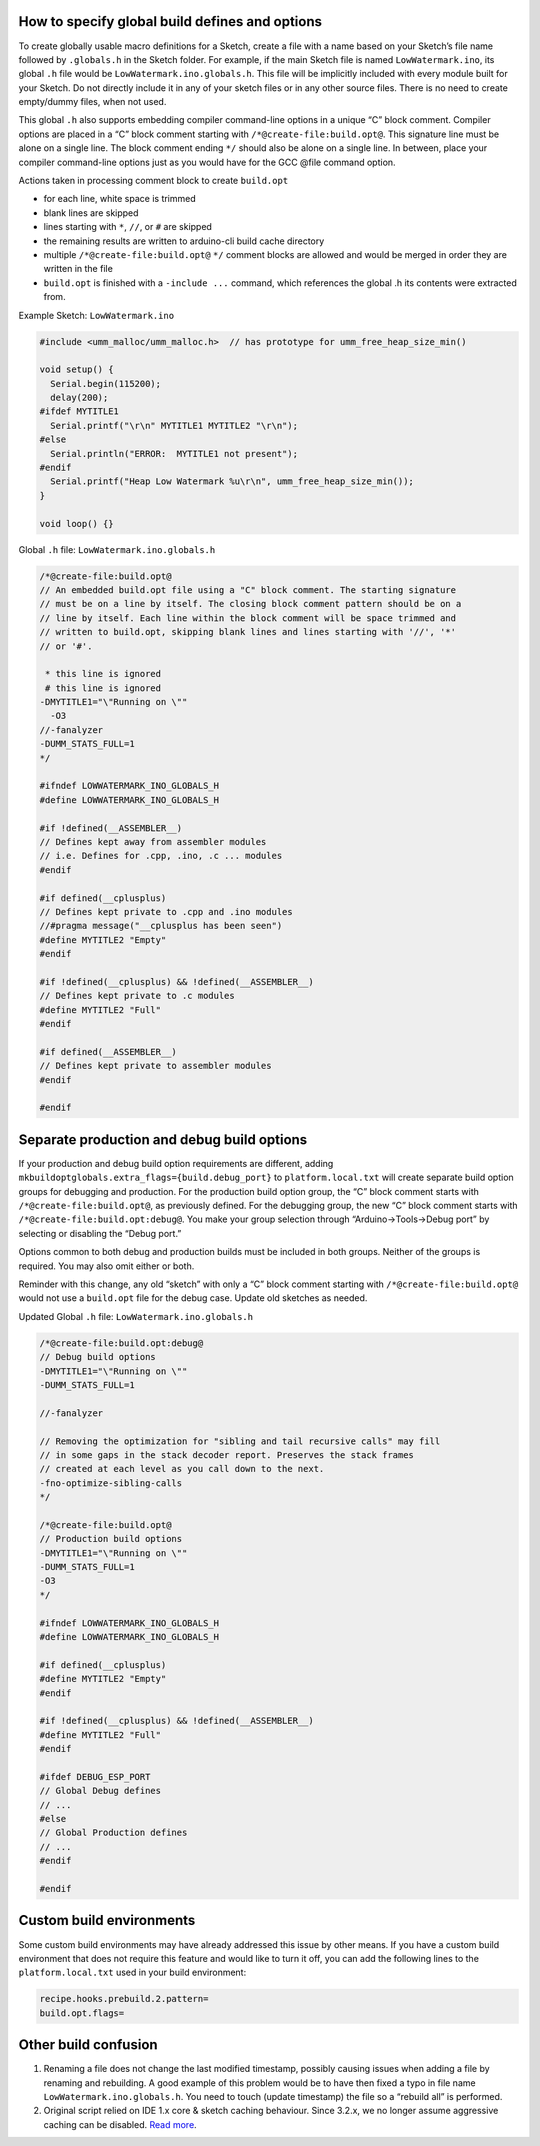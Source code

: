 How to specify global build defines and options
===============================================

To create globally usable macro definitions for a Sketch, create a file
with a name based on your Sketch’s file name followed by ``.globals.h``
in the Sketch folder. For example, if the main Sketch file is named
``LowWatermark.ino``, its global ``.h`` file would be
``LowWatermark.ino.globals.h``. This file will be implicitly included
with every module built for your Sketch. Do not directly include it in
any of your sketch files or in any other source files. There is no need
to create empty/dummy files, when not used.

This global ``.h`` also supports embedding compiler command-line options
in a unique “C” block comment. Compiler options are placed in a “C”
block comment starting with ``/*@create-file:build.opt@``. This
signature line must be alone on a single line. The block comment ending
``*/`` should also be alone on a single line. In between, place your
compiler command-line options just as you would have for the GCC @file
command option.

Actions taken in processing comment block to create ``build.opt``

-  for each line, white space is trimmed
-  blank lines are skipped
-  lines starting with ``*``, ``//``, or ``#`` are skipped
-  the remaining results are written to arduino-cli build cache directory
-  multiple ``/*@create-file:build.opt@`` ``*/`` comment blocks are
   allowed and would be merged in order they are written in the file
-  ``build.opt`` is finished with a ``-include ...`` command, which
   references the global .h its contents were extracted from.

Example Sketch: ``LowWatermark.ino``

.. code:: cpp

   #include <umm_malloc/umm_malloc.h>  // has prototype for umm_free_heap_size_min()

   void setup() {
     Serial.begin(115200);
     delay(200);
   #ifdef MYTITLE1
     Serial.printf("\r\n" MYTITLE1 MYTITLE2 "\r\n");
   #else
     Serial.println("ERROR:  MYTITLE1 not present");
   #endif
     Serial.printf("Heap Low Watermark %u\r\n", umm_free_heap_size_min());
   }

   void loop() {}

Global ``.h`` file: ``LowWatermark.ino.globals.h``

.. code:: cpp

   /*@create-file:build.opt@
   // An embedded build.opt file using a "C" block comment. The starting signature
   // must be on a line by itself. The closing block comment pattern should be on a
   // line by itself. Each line within the block comment will be space trimmed and
   // written to build.opt, skipping blank lines and lines starting with '//', '*'
   // or '#'.

    * this line is ignored
    # this line is ignored
   -DMYTITLE1="\"Running on \""
     -O3
   //-fanalyzer
   -DUMM_STATS_FULL=1
   */

   #ifndef LOWWATERMARK_INO_GLOBALS_H
   #define LOWWATERMARK_INO_GLOBALS_H

   #if !defined(__ASSEMBLER__)
   // Defines kept away from assembler modules
   // i.e. Defines for .cpp, .ino, .c ... modules
   #endif

   #if defined(__cplusplus)
   // Defines kept private to .cpp and .ino modules
   //#pragma message("__cplusplus has been seen")
   #define MYTITLE2 "Empty"
   #endif

   #if !defined(__cplusplus) && !defined(__ASSEMBLER__)
   // Defines kept private to .c modules
   #define MYTITLE2 "Full"
   #endif

   #if defined(__ASSEMBLER__)
   // Defines kept private to assembler modules
   #endif

   #endif

Separate production and debug build options
===========================================

If your production and debug build option requirements are different,
adding ``mkbuildoptglobals.extra_flags={build.debug_port}`` to
``platform.local.txt`` will create separate build option groups for
debugging and production. For the production build option group, the “C”
block comment starts with ``/*@create-file:build.opt@``, as previously
defined. For the debugging group, the new “C” block comment starts with
``/*@create-file:build.opt:debug@``. You make your group selection
through “Arduino->Tools->Debug port” by selecting or disabling the
“Debug port.”

Options common to both debug and production builds must be included in
both groups. Neither of the groups is required. You may also omit either
or both.

Reminder with this change, any old “sketch” with only a “C” block
comment starting with ``/*@create-file:build.opt@`` would not use a
``build.opt`` file for the debug case. Update old sketches as needed.

Updated Global ``.h`` file: ``LowWatermark.ino.globals.h``

.. code:: cpp

   /*@create-file:build.opt:debug@
   // Debug build options
   -DMYTITLE1="\"Running on \""
   -DUMM_STATS_FULL=1

   //-fanalyzer

   // Removing the optimization for "sibling and tail recursive calls" may fill
   // in some gaps in the stack decoder report. Preserves the stack frames
   // created at each level as you call down to the next.
   -fno-optimize-sibling-calls
   */

   /*@create-file:build.opt@
   // Production build options
   -DMYTITLE1="\"Running on \""
   -DUMM_STATS_FULL=1
   -O3
   */

   #ifndef LOWWATERMARK_INO_GLOBALS_H
   #define LOWWATERMARK_INO_GLOBALS_H

   #if defined(__cplusplus)
   #define MYTITLE2 "Empty"
   #endif

   #if !defined(__cplusplus) && !defined(__ASSEMBLER__)
   #define MYTITLE2 "Full"
   #endif

   #ifdef DEBUG_ESP_PORT
   // Global Debug defines
   // ...
   #else
   // Global Production defines
   // ...
   #endif

   #endif


Custom build environments
=========================

Some custom build environments may have already addressed this issue by
other means. If you have a custom build environment that does not
require this feature and would like to turn it off, you can add the
following lines to the ``platform.local.txt`` used in your build
environment:

.. code-block:: ini

   recipe.hooks.prebuild.2.pattern=
   build.opt.flags=


Other build confusion
=====================

1. Renaming a file does not change the last modified timestamp, possibly
   causing issues when adding a file by renaming and rebuilding. A good
   example of this problem would be to have then fixed a typo in file
   name ``LowWatermark.ino.globals.h``. You need to touch (update
   timestamp) the file so a “rebuild all” is performed.

2. Original script relied on IDE 1.x core & sketch caching behaviour.
   Since 3.2.x, we no longer assume aggressive caching can be disabled.
   `Read more <a07-mkbuildoptglobals-aggressive-caching.rst>`__.
